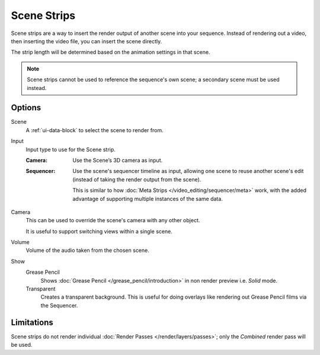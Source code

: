 .. _bpy.types.SceneSequence:

************
Scene Strips
************

Scene strips are a way to insert the render output of another scene into your sequence.
Instead of rendering out a video, then inserting the video file, you can insert the scene directly.

The strip length will be determined based on the animation settings in that scene.

.. note::

   Scene strips cannot be used to reference the sequence's own scene; a secondary scene must be used instead.


Options
=======

Scene
   A :ref:`ui-data-block` to select the scene to render from.

Input
   Input type to use for the Scene strip.

   :Camera:
      Use the Scene’s 3D camera as input.
   :Sequencer:
      Use the scene's sequencer timeline as input, allowing one scene to reuse
      another scene's edit (instead of taking the render output from the scene).

      This is similar to how :doc:`Meta Strips </video_editing/sequencer/meta>` work,
      with the added advantage of supporting multiple instances of the same data.

Camera
   This can be used to override the scene's camera with any other object.

   It is useful to support switching views within a single scene.

Volume
   Volume of the audio taken from the chosen scene.

Show
   Grease Pencil
      Shows :doc:`Grease Pencil </grease_pencil/introduction>`
      in non render preview i.e. *Solid* mode.
   Transparent
      Creates a transparent background.
      This is useful for doing overlays like rendering out Grease Pencil films via the Sequencer.


Limitations
===========

Scene strips do not render individual :doc:`Render Passes </render/layers/passes>`;
only the *Combined* render pass will be used.
